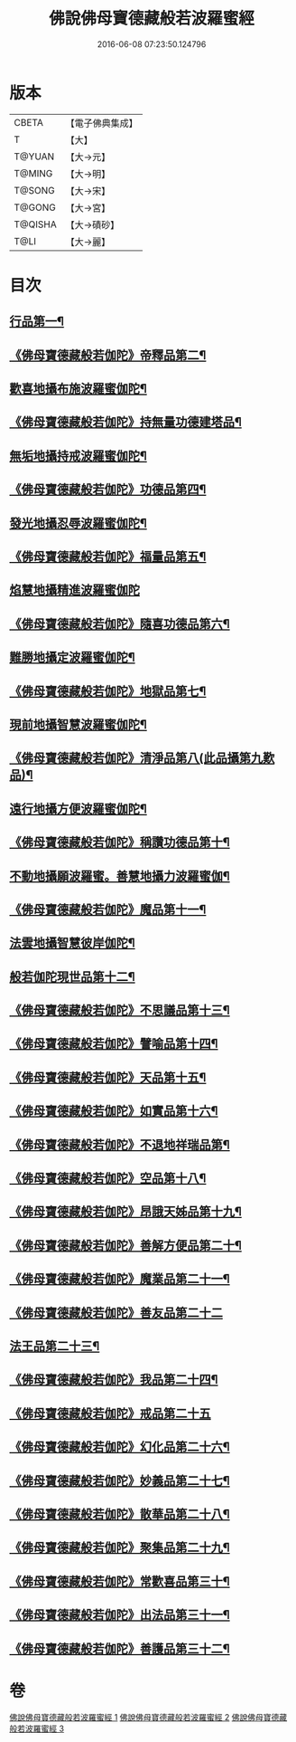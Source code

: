 #+TITLE: 佛說佛母寶德藏般若波羅蜜經 
#+DATE: 2016-06-08 07:23:50.124796

* 版本
 |     CBETA|【電子佛典集成】|
 |         T|【大】     |
 |    T@YUAN|【大→元】   |
 |    T@MING|【大→明】   |
 |    T@SONG|【大→宋】   |
 |    T@GONG|【大→宮】   |
 |   T@QISHA|【大→磧砂】  |
 |      T@LI|【大→麗】   |

* 目次
** [[file:KR6c0015_001.txt::001-0676c24][行品第一¶]]
** [[file:KR6c0015_001.txt::001-0677b27][《佛母寶德藏般若伽陀》帝釋品第二¶]]
** [[file:KR6c0015_001.txt::001-0677b28][歡喜地攝布施波羅蜜伽陀¶]]
** [[file:KR6c0015_001.txt::001-0677c23][《佛母寶德藏般若伽陀》持無量功德建塔品¶]]
** [[file:KR6c0015_001.txt::001-0677c25][無垢地攝持戒波羅蜜伽陀¶]]
** [[file:KR6c0015_001.txt::001-0678a13][《佛母寶德藏般若伽陀》功德品第四¶]]
** [[file:KR6c0015_001.txt::001-0678a14][發光地攝忍辱波羅蜜伽陀¶]]
** [[file:KR6c0015_001.txt::001-0678a29][《佛母寶德藏般若伽陀》福量品第五¶]]
** [[file:KR6c0015_001.txt::001-0678a29][焰慧地攝精進波羅蜜伽陀]]
** [[file:KR6c0015_001.txt::001-0678b20][《佛母寶德藏般若伽陀》隨喜功德品第六¶]]
** [[file:KR6c0015_001.txt::001-0678b21][難勝地攝定波羅蜜伽陀¶]]
** [[file:KR6c0015_001.txt::001-0678c11][《佛母寶德藏般若伽陀》地獄品第七¶]]
** [[file:KR6c0015_001.txt::001-0678c12][現前地攝智慧波羅蜜伽陀¶]]
** [[file:KR6c0015_001.txt::001-0678c27][《佛母寶德藏般若伽陀》清淨品第八(此品攝第九歎品)¶]]
** [[file:KR6c0015_001.txt::001-0678c28][遠行地攝方便波羅蜜伽陀¶]]
** [[file:KR6c0015_001.txt::001-0679a12][《佛母寶德藏般若伽陀》稱讚功德品第十¶]]
** [[file:KR6c0015_001.txt::001-0679a13][不動地攝願波羅蜜。善慧地攝力波羅蜜伽¶]]
** [[file:KR6c0015_001.txt::001-0679b6][《佛母寶德藏般若伽陀》魔品第十一¶]]
** [[file:KR6c0015_001.txt::001-0679b7][法雲地攝智慧彼岸伽陀¶]]
** [[file:KR6c0015_002.txt::002-0679c9][般若伽陀現世品第十二¶]]
** [[file:KR6c0015_002.txt::002-0680a2][《佛母寶德藏般若伽陀》不思議品第十三¶]]
** [[file:KR6c0015_002.txt::002-0680a7][《佛母寶德藏般若伽陀》譬喻品第十四¶]]
** [[file:KR6c0015_002.txt::002-0680a28][《佛母寶德藏般若伽陀》天品第十五¶]]
** [[file:KR6c0015_002.txt::002-0680b16][《佛母寶德藏般若伽陀》如實品第十六¶]]
** [[file:KR6c0015_002.txt::002-0680b29][《佛母寶德藏般若伽陀》不退地祥瑞品第¶]]
** [[file:KR6c0015_002.txt::002-0680c17][《佛母寶德藏般若伽陀》空品第十八¶]]
** [[file:KR6c0015_002.txt::002-0681a5][《佛母寶德藏般若伽陀》昂誐天姊品第十九¶]]
** [[file:KR6c0015_002.txt::002-0681a22][《佛母寶德藏般若伽陀》善解方便品第二十¶]]
** [[file:KR6c0015_002.txt::002-0681c13][《佛母寶德藏般若伽陀》魔業品第二十一¶]]
** [[file:KR6c0015_002.txt::002-0681c29][《佛母寶德藏般若伽陀》善友品第二十二]]
** [[file:KR6c0015_003.txt::003-0682b7][法王品第二十三¶]]
** [[file:KR6c0015_003.txt::003-0682b16][《佛母寶德藏般若伽陀》我品第二十四¶]]
** [[file:KR6c0015_003.txt::003-0682b28][《佛母寶德藏般若伽陀》戒品第二十五]]
** [[file:KR6c0015_003.txt::003-0682c14][《佛母寶德藏般若伽陀》幻化品第二十六¶]]
** [[file:KR6c0015_003.txt::003-0683a2][《佛母寶德藏般若伽陀》妙義品第二十七¶]]
** [[file:KR6c0015_003.txt::003-0683a21][《佛母寶德藏般若伽陀》散華品第二十八¶]]
** [[file:KR6c0015_003.txt::003-0683b7][《佛母寶德藏般若伽陀》聚集品第二十九¶]]
** [[file:KR6c0015_003.txt::003-0683c7][《佛母寶德藏般若伽陀》常歡喜品第三十¶]]
** [[file:KR6c0015_003.txt::003-0684a7][《佛母寶德藏般若伽陀》出法品第三十一¶]]
** [[file:KR6c0015_003.txt::003-0684b15][《佛母寶德藏般若伽陀》善護品第三十二¶]]

* 卷
[[file:KR6c0015_001.txt][佛說佛母寶德藏般若波羅蜜經 1]]
[[file:KR6c0015_002.txt][佛說佛母寶德藏般若波羅蜜經 2]]
[[file:KR6c0015_003.txt][佛說佛母寶德藏般若波羅蜜經 3]]

